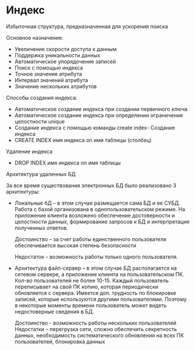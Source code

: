 * Индекс
Избыточная структура, предназначенная для ускорения поиска

Основное назначение:
  - Увеличение скорости доступа к данным
  - Поддержка уникальности данных
  - Автоматическое упорядочение записей
  - Поиск с помощью индекса
  - Точное значение атрибута
  - Интервал значений атрибута
  - Значение нескольких атрибутов

Способы создания индекса:
  - Автоматическое создание индекса при создании первичного ключа
  - Автоматическое создание индекса при определении ограничения целостности unique
  - Создание индекса с помощью команды create index- Создание индекса
  - CREATE INDEX имя индекса on имя таблицы (столбец)
    
Удаление индекса
  - DROP INDEX имя индекса on имя таблицы
  
Архитектура удаленных БД

За все время существования электронных БД было
реализовано 3 архитектуры:
  * Локальные бД – в этом случае размещается сама БД и ее СУБД.
    Работа с базой организована в однопользовательском режиме.
    На приложение клиента возложено обеспечение достоверности и
    целостности данных, формирование запросов к БД и интерпретация
    полученных ответов.
    
    Достоинство – за счет работы единственного пользователя
    обеспечивается высокая степень безопасности
    
    Недостаток – возможность работы только одного пользователя.

  * Архитектура файл-сервер – в этом случае БД располагается на сетевом сервере,
    а приложение клиента на пользовательском ПК. Кол-во пользователей не более 10-15.
    Каждый пользователь переписывает на свой ПК копию, которая периодически обновляется
    с сервера. Имеется доп. трудность по блокировке записей, которые используются
    другими пользователями. Поэтому в некоторые моменты времени пользователь может
    видеть недостоверные сведения в БД.

    Достоинство - возможность работы нескольких пользователей
    Недостатки – перегрузка сети, сложно обеспечить секретность данных,
    необходимость систематического обновления на всех ПК пользователей, блокировка
    данных

   * Архитектура клиент-сервер – в ее основе лежит распределенная модель вычисления.
    В самом общем случае под клиентом и сервером понимается два взаимодействующих
    процесса Сервер – логический процесс, который обеспечивает некоторый сервис по запросу
    от клиента. Обычно сервер не только выполняет запрос, но и управляет очередностью
    запросов, буфером обмена, а также извещает клиентов о выполнении запроса.
    **Клиент** – процесс, который запрашивает обслуживание от Сервера.
    При данном взаимодействии инициатором диалога является клиент.
    Например, сервером может выступать СУБД, а клиентом – приложение,
    созданное в среде разработки, которое использует данные с сервера.

    Достоинства – резко уменьшается сетевой трафик, единые правила для всех пользователей
    (высокая степень защиты), практически все расчеты производятся на сервере, что увеличивает быстродействие.
